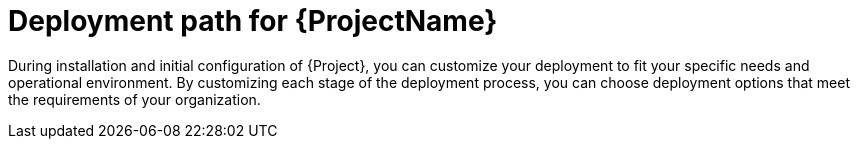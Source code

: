 [id="deployment-path_{context}"]
= Deployment path for {ProjectName}

During installation and initial configuration of {Project}, you can customize your deployment to fit your specific needs and operational environment.
By customizing each stage of the deployment process, you can choose deployment options that meet the requirements of your organization.

